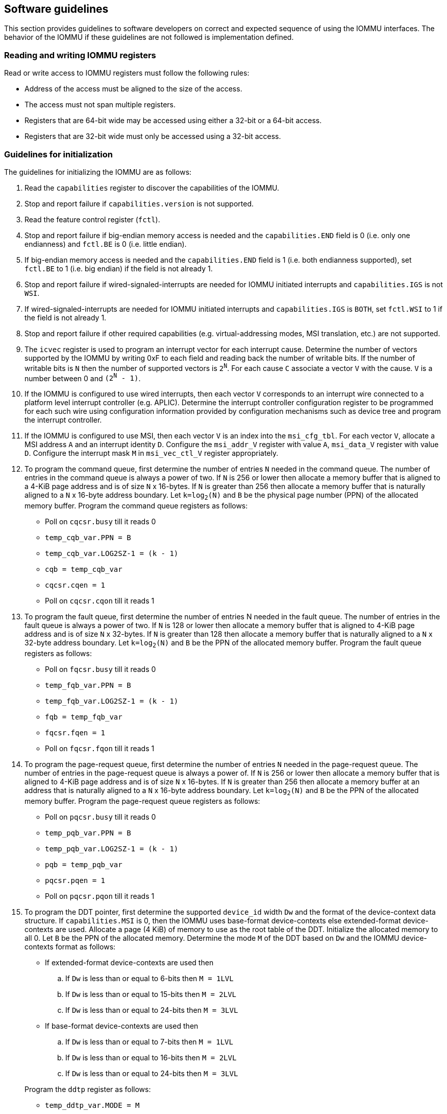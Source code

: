 [[sw_guidelines]]

== Software guidelines

This section provides guidelines to software developers on correct and 
expected sequence of using the IOMMU interfaces. The behavior of the IOMMU
if these guidelines are not followed is implementation defined.

=== Reading and writing IOMMU registers
Read or write access to IOMMU registers must follow the following rules:

* Address of the access must be aligned to the size of the access.
* The access must not span multiple registers.
* Registers that are 64-bit wide may be accessed using either a 32-bit or 
  a 64-bit access.
* Registers that are 32-bit wide must only be accessed using a 32-bit access.

=== Guidelines for initialization

The guidelines for initializing the IOMMU are as follows:

. Read the `capabilities` register to discover the capabilities of the IOMMU.
. Stop and report failure if `capabilities.version` is not supported.
. Read the feature control register (`fctl`).
. Stop and report failure if big-endian memory access is needed and the 
  `capabilities.END` field is 0 (i.e. only one endianness) and `fctl.BE` is
  0 (i.e. little endian).
. If big-endian memory access is needed and the `capabilities.END` field is 1
  (i.e. both endianness supported), set `fctl.BE` to 1 (i.e. big endian)
  if the field is not already 1.
. Stop and report failure if wired-signaled-interrupts are needed for IOMMU
  initiated interrupts and `capabilities.IGS` is not `WSI`.
. If wired-signaled-interrupts are needed for IOMMU initiated interrupts and
  `capabilities.IGS` is `BOTH`, set `fctl.WSI` to 1 if the field is not
  already 1.
. Stop and report failure if other required capabilities 
  (e.g. virtual-addressing modes, MSI translation, etc.) are not supported.
. The `icvec` register is used to program an interrupt vector for each 
  interrupt cause. Determine the number of vectors supported by the IOMMU by 
  writing 0xF to each field and reading back the number of writable bits. If 
  the number of writable bits is `N` then the number of supported vectors is
  `2^N^`. For each cause `C` associate a vector `V` with the cause. `V` is a 
  number between 0 and `(2^N^ - 1)`. 
. If the IOMMU is configured to use wired interrupts, then each vector `V` 
  corresponds to an interrupt wire connected to a platform level interrupt 
  controller (e.g. APLIC). Determine the interrupt controller configuration 
  register to be programmed for each such wire using configuration information
  provided by configuration mechanisms such as device tree and program the 
  interrupt controller.
. If the IOMMU is configured to use MSI, then each vector `V` is an index into
  the `msi_cfg_tbl`. For each vector `V`, allocate a MSI address `A` and 
  an interrupt identity `D`. Configure the `msi_addr_V` register with value `A`,
  `msi_data_V` register with value `D`. Configure the interrupt mask `M` in 
  `msi_vec_ctl_V` register appropriately.
. To program the command queue, first determine the number of entries `N` needed
  in the command queue. The number of entries in the command queue is always a 
  power of two. If `N` is 256 or lower then allocate a memory buffer that is
  aligned to a 4-KiB page address and is of size `N` x 16-bytes.  If `N` is
  greater than 256 then allocate a memory buffer that is naturally aligned to a
  `N` x 16-byte address boundary. Let `k=log~2~(N)` and `B` be the physical page
  number (PPN) of the allocated memory buffer. Program the command queue
  registers as follows:

**  Poll on `cqcsr.busy` till it reads 0
**  `temp_cqb_var.PPN = B`
**  `temp_cqb_var.LOG2SZ-1 = (k - 1)`
**  `cqb = temp_cqb_var`
**  `cqcsr.cqen = 1`
**  Poll on `cqcsr.cqon` till it reads 1

. To program the fault queue, first determine the number of entries N needed in
  the fault queue. The number of entries in the fault queue is always a power 
  of two. If `N` is 128 or lower then allocate a memory buffer that is aligned
  to 4-KiB page address and is of size `N` x 32-bytes. If `N` is greater than
  128 then allocate a memory buffer that is naturally aligned to a
  `N` x 32-byte address boundary. Let `k=log~2~(N)` and `B` be the PPN of the
  allocated memory buffer. Program the fault queue registers as follows:

**  Poll on `fqcsr.busy` till it reads 0
**  `temp_fqb_var.PPN = B`
**  `temp_fqb_var.LOG2SZ-1 = (k - 1)`
**  `fqb = temp_fqb_var`
**  `fqcsr.fqen = 1`
**  Poll on `fqcsr.fqon` till it reads 1

. To program the page-request queue, first determine the number of entries `N` 
  needed in the page-request queue. The number of entries in the page-request
  queue is always a power of. If `N` is 256 or lower then allocate a memory
  buffer that is aligned to 4-KiB page address and is of size `N` x 16-bytes. If
  `N` is greater than 256 then allocate a memory buffer at an address that is
  naturally aligned to a `N` x 16-byte address boundary. Let `k=log~2~(N)` and
  `B` be the PPN of the allocated memory buffer. Program the page-request queue
  registers as follows:

**  Poll on `pqcsr.busy` till it reads 0
**  `temp_pqb_var.PPN = B`
**  `temp_pqb_var.LOG2SZ-1 = (k - 1)`
**  `pqb = temp_pqb_var`
**  `pqcsr.pqen = 1`
**  Poll on `pqcsr.pqon` till it reads 1

. To program the DDT pointer, first determine the supported `device_id` width `Dw` 
  and the format of the device-context data structure. If `capabilities.MSI` is
  0, then the IOMMU uses base-format device-contexts else extended-format 
  device-contexts are used. Allocate a page (4 KiB) of memory to use as the root
  table of the DDT. Initialize the allocated memory to all 0. Let `B` be the
  PPN of the allocated memory. Determine the mode `M` of the DDT based on `Dw`
  and the IOMMU device-contexts format as follows:
** If extended-format device-contexts are used then
.. If `Dw` is less than or equal to  6-bits then `M = 1LVL`
.. If `Dw` is less than or equal to 15-bits then `M = 2LVL`
.. If `Dw` is less than or equal to 24-bits then `M = 3LVL`
** If base-format device-contexts are used then
.. If `Dw` is less than or equal to  7-bits then `M = 1LVL`
.. If `Dw` is less than or equal to 16-bits then `M = 2LVL`
.. If `Dw` is less than or equal to 24-bits then `M = 3LVL`

+
Program the `ddtp` register as follows:

** `temp_ddtp_var.MODE = M`
** `temp_ddtp_var.PPN = B`
** `ddtp = temp_ddtp_var`

The IOMMU is initialized and may be now be configured with device-contexts
for devices in scope of the IOMMU.

=== Guidelines for invalidations
This section provides guidelines to software on the invalidation commands to
send to the IOMMU through the `CQ` when modifying the IOMMU in-memory data 
structures. Software must perform the invalidation after the update is globally
visible. The ordering on stores provided by FENCE instructions and the acquire/
release bits on atomic instructions also orders the data structure updates
associated with those stores as observed by IOMMU.

A `IOFENCE.C` command may be used by software to ensure that all previous 
commands fetched from the `CQ` have been completed and committed.

[[DC_CHANGE]]
==== Changing device directory table entry
If software changes a leaf-level DDT entry i.e, a device context (`DC`), of
device with `device_id = D` then the following invalidations must be performed:

* `IODIR.INVAL_DDT` with `DV=1` and `DID=D`
* If `DC.tc.PDTV==1`, `IODIR.INVAL_PDT` with `DV=1`, `PV=0`, and `DID=D`

* If `DC.iohgatp.MODE != Bare`
** `IOTINVAL.VMA` with `GV=1`, `AV=PSCV=0`, and `GSCID=DC.iohgatp.GSCID`
** `IOTINVAL.GVMA` with `GV=1`, `AV=0`, and `GSCID=DC.iohgatp.GSCID`
* else
** If `DC.tc.PDTV==1 || DC.tc.PDTV == 0 && DC.fsc.MODE == Bare` 
*** `IOTINVAL.VMA` with `GV=AV=PSCV=0`
** else 
*** `IOTINVAL.VMA` with `GV=AV=0` and `PSCV=1`, and `PSCID=DC.ta.PSCID`

If software changes a non-leaf-level DDT entry the following invalidations
must be performed:

* `IODIR.INVAL_DDT` with `DV=0`

Between change to the DDT entry and when an invalidation command to invalidate
the cached entry is processed by the IOMMU, the IOMMU may use the old value or
the new value of the entry.

[[PC_CHANGE]]
==== Changing process directory table entry
If software changes a leaf-level PDT entry i.e, a process context (PC), for
`device_id=D` and `process_id=P` then the following invalidations must be
performed:

* `IODIR.INVAL_PDT` with `DV=1`, `PV=1`, `DID=D` and `PID=P`
* If `DC.iohgatp.MODE != Bare`
** `IOTINVAL.VMA` with `GV=1`, `AV=0`, `PV=1`, `GSCID=DC.iohgatp.GSCID`, 
   and `PSCID=PC.PSCID`
* else
** `IOTINVAL.VMA` with `GV=0`, `AV=0`, `PV=1`, and `PSCID=PC.PSCID`

Between change to the PDT entry and when an invalidation command to invalidate
the cached entry is processed by the IOMMU, the IOMMU may use the old value or
the new value of the entry.

[[MSI_PT_CHANGE]]
==== Changing MSI page table entry
If software changes a MSI page-table entry identified by by interrupt file
number `I` that corresponds to an untranslated MSI address `A` then following 
invalidations must be performed:

* If `DC.iohgatp.MODE == Bare`
** If `DC.fsc.iosatp.MODE == Bare`, then `IOTINVAL.VMA` with `GV=0`, `PSCV=0`, 
   `AV=1`, and `ADDR[63:12]=A[63:12]`
** If `DC.fsc.iosatp.MODE != Bare`, then `IOTINVAL.VMA` with `GV=0`, `PSCV=1`, 
   `AV=1`, `PSCID=DC.ta.PSCID`, and `ADDR[63:12]=A[63:12]`
* else
** `IOTINVAL.GVMA` with `GV=AV=1`, `ADDR[63:12]=A[63:12]` and 
    `GSCID=DC.iohgatp.GSCID`

To invalidate all cache entries from a MSI page table the following
invalidations must be performed:

* If `DC.iohgatp.MODE == Bare`
** `IOTINVAL.VMA` with `GV=0`, `PSCV=0`, `AV=0`
* else
** `IOTINVAL.GVMA` with `GV=1`, `AV=0`, and `GSCID=DC.iohgatp.GSCID`

Between change to the MSI PTE and when an invalidation command to invalidate
the cached PTE is processed by the IOMMU, the IOMMU may use the old PTE value
or the new PTE value.

==== Changing G-stage page table entry
If software changes a leaf G-stage page-table entry of a VM where the change
affects translation for a guest-PPN `G` then following invalidations must be
performed:

* `IOTINVAL.GVMA` with `GV=AV=1`, `GSCID=DC.iohgatp.GSCID`, and `ADDR[63:12]=G`

If software changes a non-leaf G-stage page-table entry of a VM 
then following invalidations must be performed:

* `IOTINVAL.GVMA` with `GV=1`, `AV=0`, `GSCID=DC.iohgatp.GSCID`

The `DC` has fields that hold a guest-PPN. An implementation may translate such
fields to a supervisor-PPN as part of caching the `DC`. If the G-stage page
table update affects translation of guest-PPN held in the `DC` then software
must invalidate all such cached `DC` using `IODIR.INVAL_DDT` with `DV=1` and
`DID` set to the corresponding `device_id`.  Alternatively, an
`IODIR.INVAL_DDT` with `DV=0` may be used to invalidate all cached `DC`.

Between change to the G-stage PTE and when an invalidation command to
invalidate the cached PTE is processed by the IOMMU, the IOMMU may use the
old PTE value or the new PTE value.

==== Changing VS/S-stage page table entry

When `DC.iohgatp.MODE == Bare`, a `DC` may be configured with a S-stage
page table (when `DC.tc.PDTV=0`) or a directory of S-stage page tables selected
using `process_id` from a process-directory-table (when `DC.tc.PDTV=1`).

When `DC.iohgatp.MODE != Bare`, a `DC` may be configured with a VS-stage
page table (when `DC.tc.PDTV=0`) or a directory of VS-stage page tables
selected using `process_id` from a process-directory-table (when 
`DC.tc.PDTV=1`).

When a change is made to a S-stage page table then software must perform
invalidations using `IOTINVAL.VMA` with `GV=0` and `AV` and `PSCV` operands
appropriate for the modification as specified in <<IVMA>>.  

When a change is made to a VS-stage page table then software must perform
invalidations using `IOTINVAL.VMA` with `GV=1`, `GSCID=DC.iohgatp.GSCID` and
`AV` and `PSCV` operands appropriate for the modification as specified in
<<IVMA>>.  

Between change to the S/VS-stage PTE and when an invalidation command to
invalidate the cached PTE is processed by the IOMMU, the IOMMU may use the
old PTE value or the new PTE value.

==== Accessed (A)/Dirty (D) bit updates and page promotions

When IOMMU supports hardware managed A and D bit updates, if software clears
the A and/or D bit in the S/VS-stage and/or G-stage PTEs then software must
invalidate corresponding PTE entries that may be cached by the IOMMU. If such
invalidations are not performed, then the IOMMU may not set these bits when
processing subsequent transactions that use such entries.

When software upgrades a page in S/VS-stage PTE and/or a G-stage PTE to 
a superpage without first clearing the original non-leaf PTEs valid bit and
invalidating cached translations in the IOMMU then it is possible for the
IOMMU to cache multiple entries that match a single address. The IOMMU may 
use either the old non-leaf PTE or the new non-leaf PTE but the behavior is
otherwise well defined.

When promoting and/or demoting page sizes, software must ensure that the 
original and new PTEs have identical permission and memory type attributes and
the physical address that is determined as a result of translation using either
the original or the new PTE is otherwise identical for any given input. The
only PTE update supported by the IOMMU without first clearing the V bit in the
original PTE and executing a appropriate `IOTINVAL` command is to do a page size
promotion or demotion. The behavior of the IOMMU if other attributes are 
changed in this fashion is implementation defined.

==== Device Address Translation Cache invalidations

When VS/S-stage and/or G-stage page tables are modified, invalidations may be
needed to the DevATC in the devices that may have cached translations from
the modified page tables. Invalidation of such page tables requires generating
ATS invalidations using `ATS.INVAL` command. Software must specify the `PAYLOAD`
following the rules defined in PCIe ATS specifications cite:[PCI]. 

If software generates ATS invalidate requests at a rate that exceeds the 
average DevATC service rate then flow control mechanisms may be triggered by 
the device to throttle the rate and a side effect of this is congestion
spreading to other channels and links and could lead to performance 
degradation. An ATS capable device publishes the maximum number of 
invalidations it can buffer before causing back-pressure through the Queue
Depth field of the ATS capability structure. When the device is virtualized
using PCIe SR-IOV, this queue depth is shared among all the VFs of the device.
Software must limit the number of outstanding ATS invalidations queued to 
the device advertised limit.

The `RID` field is used to specify the routing ID of the ATS invalidation 
request message destination. A PASID specific invalidation may be performed by
setting `PV=1` and specifying the PASID in `PID`. When the IOMMU supports
multiple segments then the `RID` must be qualified by the destination segment
number by setting `DSV=1` with the segment number provided in `DSEG`.

When ATS protocol is enabled for a device, the IOMMU may still cache 
translations in its IOATC in addition to providing translations to the DevATC.
Software must not skip IOMMU translation cache invalidations even when ATS is
enabled in the device context of the device. Since a translation request from
the DevATC may be satisfied by the IOMMU from the IOATC, to ensure correct
operation software must first invalidate the IOATC before sending
invalidations to the DevATC.

==== Caching invalid entries

This specification does not allow the caching of S/VS/G-stage PTEs whose `V` 
(valid) bit is clear, non-leaf DDT entries whose `V` (valid) bit is clear, 
Device-context whose `V` (valid) bit is clear, non-leaf PDT entries whose `V`
(valid) bit is clear, Process-context whose `V` (valid) bit is clear, or MSI
PTEs whose `V` bit is clear.

Software need not perform invalidations when changing the `V` bit in these
entries from 0 to 1.

==== Reconfiguring PMAs

Where platforms support dynamic reconfiguration of PMAs, a machine-mode driver
is usually provided that can correctly configure the platform. In some
platforms that might involve platform-specific operations and if the IOMMU
must participate in these operations then platform-specific operations in the
IOMMU are used by the machine-mode driver to perform such reconfiguration.

==== Guidelines for handling interrupts from IOMMU
IOMMU may generate an from the `CQ`, the `FQ`, the `PQ`, or the HPM. Each 
interrupt source may be configured with a unique vector or a vector may be
shared among one or more interrupt sources. The interrupt may be delivered
as a MSI or a wire-based-interrupt. The interrupt handler may perform the 
following actions:

. Read the `ipsr` register to determine the source of the pending interrupts
. If `ipsr.cip` bit is set then an interrupt is pending from the `CQ`. 
.. Read the `cqcsr` register.
.. Determine if an error caused the interrupt and if so, the cause of the 
   error by examining the state of the `cmd_to`, `cmd_ill`, and `cqmf` bits 
   If any of these bits are set then the `CQ` encountered an error and command
   processing is temporarily disabled.
.. If errors have occurred, correct the cause of the error and clear the bits
   corresponding to the corrected errors in `cqcsr` by writing 1 to the bits. 
... Clearing all error indication bits in `cqcsr` re-enables command processing. 
.. An IOMMU that supports wired-interrupts may be requested to generate an 
   interrupt from the command queue on completion of a `IOFENCE.C` command. 
   This cause is indicated by the `fence_w_ip` bit. Note that command 
   processing does not stop when `fence_w_ip` is set to 1. Software handler
   may re-enable interrupts from `CQ` on `IOFENCE.C` completions by clearing
   this bit by writing 1 to it.
. If `ipsr.fip` bit is set then an interrupt is pending from the `FQ`. 
.. Read the `fqcsr` register.
.. Determine if an error caused the interrupt and if so, the cause of the error
   by examining the state of the `fqmf` and `fqof` bits. If either of these bits
   are set then the `FQ` encountered an error and fault/event reporting is 
   temporarily disabled.
.. If errors have occurred, correct the cause of the error and clear the bits
   corresponding to the corrected errors in `fqcsr` by writing 1 to the bits. 
... Clearing all error indication bits in `cqcsr` re-enables fault/event 
   reporting. 
.. Read the `fqt` and `fqh` registers.
.. If value of `fqt` is not equal to value of `fqh` then the `FQ` is not empty
   and contains fault/event reports that need processing.
.. Process pending fault/event reports that need processing and remove them from
   the `FQ` by advancing the `fqh` by the number of records processed.
. If `ipsr.pip` bit is set then an interrupt is pending from the `PQ`. 
.. Read the `pqcsr`register.
.. Determine if an error caused the interrupt and if so, the cause of the error
   by examining the state of the `pqmf` and `pqof` bits. If either of these bits
   are set then the `PQ` encountered an error and "Page Request" reporting is 
   temporarily disabled.
.. If errors have occurred, correct the cause of the error and clear the bits
   corresponding to the corrected errors in `pqcsr` by writing 1 to the bits. 
... Clearing all error indication bits in `pqcsr` re-enables "Page Request" 
   reporting.
.. Read the `pqt` and `pqh` registers.
.. If value of `pqt` is not equal to value of `pqh` then the `PQ` is not empty
   and contains "Page Request" messages that need processing.
.. Process pending "Page Request" messages that need processing and remove them
   from the `PQ` by advancing the `pqh` by the number of records processed.
... If a `PQ` overflow condition caused the IOMMU to automatically respond to
   a "Page Request" with the "Last Request in PRG" flag set to 1, then software
   may observe an incomplete page-request group. Software should ignore the
   group and not service such groups.
. If `ipsr.pmip` bit is set then an interrupt is pending from the HPM.
.. Process the performance monitoring counter overflows.
. For each source that was serviced in this process, clear the interrupt pending
  bit for the source by clearing the corresponding bit in `ipsr`.

=== Guidelines for enabling and disabling ATS and/or PRI

To enable ATS and/or PRI:

. Place the device in an idle state such that no transactions are generated 
  by the device. 
. If the device-context for the device is already valid then first mark the 
  device-context as invalid and queue commands to the IOMMU to invalidate all 
  cache G/S/VS-stage page table entries, DDT entries, MSI PT entries 
  (if required), and PDT entries (if required).
. Program the device-context with `EN_ATS` set to 1 and if required the `T2GPA`
  field set to 1. Set `EN_PRI` to 1 if required.
. Mark the device-context as valid. 
. Enable device to use ATS and if required PRI.

To disable ATS and/or PRI:

. Place the device in an idle state such that no transactions are generated 
  by the device. 
. Disable ATS and/or PRI at the device
. Set `EN_ATS` and/or `EN_PRI` to 0 in the device-context.
. Queue commands to the IOMMU to invalidate all cached G/S/VS-stage page table 
  entries, DDT entries, MSI PT entries (if required), and PDT entries 
  (if required).
. Queue commands to the IOMMU to invalidate DevATC by generating Invalidation
  Request messages.
. Enable DMA operations in the device




